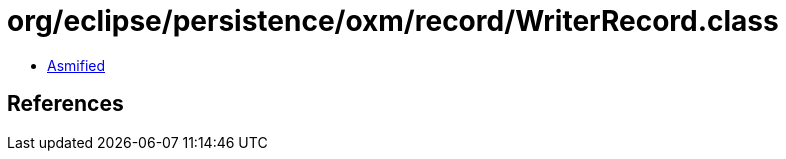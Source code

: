 = org/eclipse/persistence/oxm/record/WriterRecord.class

 - link:WriterRecord-asmified.java[Asmified]

== References

